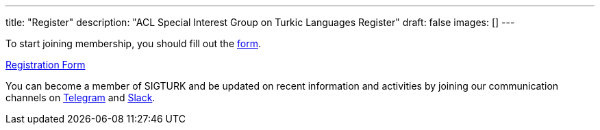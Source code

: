 ---
title: "Register"
description: "ACL Special Interest Group on Turkic Languages Register"
draft: false
images: []
---

To start joining membership, you should fill out the https://forms.gle/JTdGeGeGRKXEw1xh6[form].

++++
<a class="btn btn-primary btn-lg px-4 mb-2" href="https://forms.gle/JTdGeGeGRKXEw1xh6" role="button">Registration Form</a>
++++

You can become a member of SIGTURK and be updated on recent information and activities by joining our communication channels on https://t.me/+RmCudqEJbMUxOTk8[Telegram] and https://join.slack.com/t/sigturk/shared_invite/zt-1pba9n2k3-d1AJLFDd4LXOLE_UE8y4fw[Slack].
